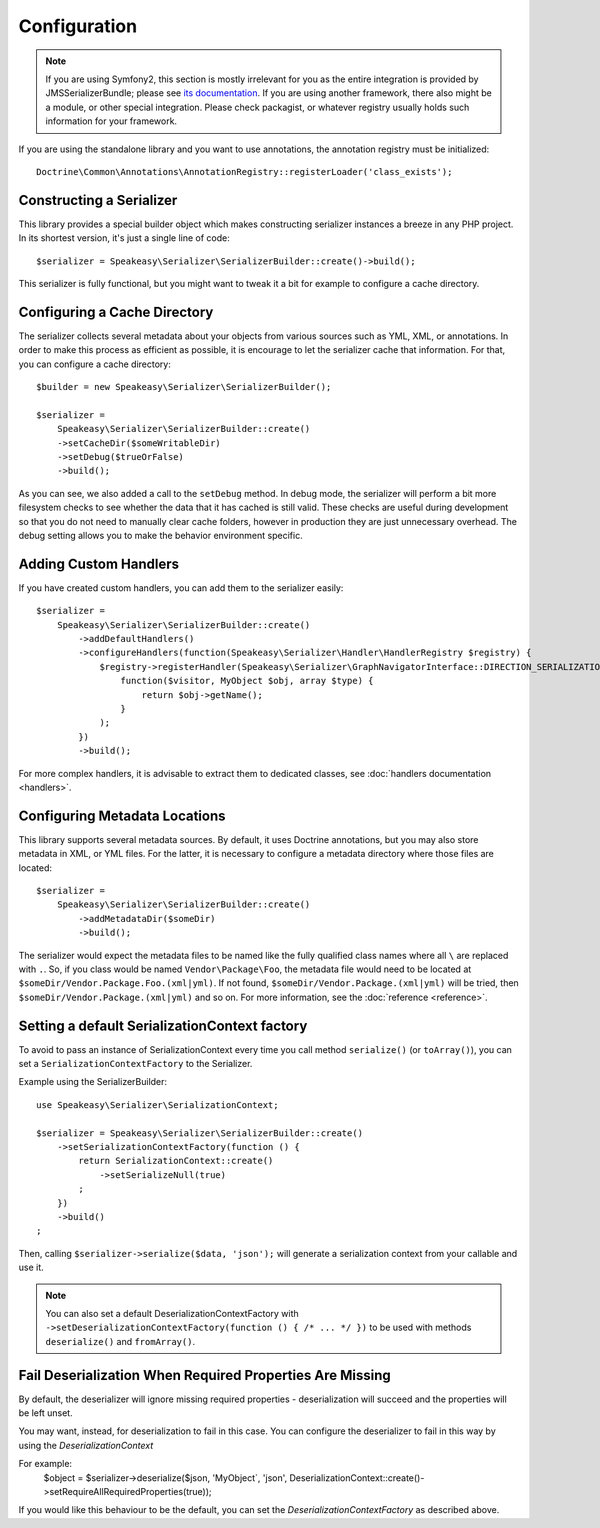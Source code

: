 Configuration
=============

.. note ::

    If you are using Symfony2, this section is mostly irrelevant for you as the entire integration is provided by
    JMSSerializerBundle; please see `its documentation <http://jmsyst.com/bundles/JMSSerializerBundle>`_. If you are
    using another framework, there also might be a module, or other special integration. Please check packagist, or
    whatever registry usually holds such information for your framework.


If you are using the standalone library and you want to use annotations, the annotation registry must be initialized::

    Doctrine\Common\Annotations\AnnotationRegistry::registerLoader('class_exists');


Constructing a Serializer
-------------------------

This library provides a special builder object which makes constructing serializer instances a breeze in any PHP
project. In its shortest version, it's just a single line of code::

    $serializer = Speakeasy\Serializer\SerializerBuilder::create()->build();

This serializer is fully functional, but you might want to tweak it a bit for example to configure a cache directory.

Configuring a Cache Directory
-----------------------------
The serializer collects several metadata about your objects from various sources such as YML, XML, or annotations. In
order to make this process as efficient as possible, it is encourage to let the serializer cache that information. For
that, you can configure a cache directory::

    $builder = new Speakeasy\Serializer\SerializerBuilder();

    $serializer =
        Speakeasy\Serializer\SerializerBuilder::create()
        ->setCacheDir($someWritableDir)
        ->setDebug($trueOrFalse)
        ->build();

As you can see, we also added a call to the ``setDebug`` method. In debug mode, the serializer will perform a bit more
filesystem checks to see whether the data that it has cached is still valid. These checks are useful during development
so that you do not need to manually clear cache folders, however in production they are just unnecessary overhead. The
debug setting allows you to make the behavior environment specific.

Adding Custom Handlers
----------------------
If you have created custom handlers, you can add them to the serializer easily::

    $serializer =
        Speakeasy\Serializer\SerializerBuilder::create()
            ->addDefaultHandlers()
            ->configureHandlers(function(Speakeasy\Serializer\Handler\HandlerRegistry $registry) {
                $registry->registerHandler(Speakeasy\Serializer\GraphNavigatorInterface::DIRECTION_SERIALIZATION, 'MyObject', 'json',
                    function($visitor, MyObject $obj, array $type) {
                        return $obj->getName();
                    }
                );
            })
            ->build();

For more complex handlers, it is advisable to extract them to dedicated classes,
see :doc:`handlers documentation <handlers>`.

Configuring Metadata Locations
------------------------------
This library supports several metadata sources. By default, it uses Doctrine annotations, but you may also store
metadata in XML, or YML files. For the latter, it is necessary to configure a metadata directory where those files
are located::

    $serializer =
        Speakeasy\Serializer\SerializerBuilder::create()
            ->addMetadataDir($someDir)
            ->build();

The serializer would expect the metadata files to be named like the fully qualified class names where all ``\`` are
replaced with ``.``. So, if you class would be named ``Vendor\Package\Foo``, the metadata file would need to be located
at ``$someDir/Vendor.Package.Foo.(xml|yml)``. If not found, ``$someDir/Vendor.Package.(xml|yml)`` will be tried, then ``$someDir/Vendor.Package.(xml|yml)`` and so on. For more information, see the :doc:`reference <reference>`.

Setting a default SerializationContext factory
----------------------------------------------
To avoid to pass an instance of SerializationContext
every time you call method ``serialize()`` (or ``toArray()``),
you can set a ``SerializationContextFactory`` to the Serializer.

Example using the SerializerBuilder::

    use Speakeasy\Serializer\SerializationContext;

    $serializer = Speakeasy\Serializer\SerializerBuilder::create()
        ->setSerializationContextFactory(function () {
            return SerializationContext::create()
                ->setSerializeNull(true)
            ;
        })
        ->build()
    ;

Then, calling ``$serializer->serialize($data, 'json');`` will generate
a serialization context from your callable and use it.

.. note ::

    You can also set a default DeserializationContextFactory with
    ``->setDeserializationContextFactory(function () { /* ... */ })``
    to be used with methods ``deserialize()`` and ``fromArray()``.

Fail Deserialization When Required Properties Are Missing
---------------------------------------------------------
By default, the deserializer will ignore missing required properties -
deserialization will succeed and the properties will be left unset.

You may want, instead, for deserialization to fail in this case.  You can
configure the deserializer to fail in this way by using the `DeserializationContext`

For example:
    $object = $serializer->deserialize($json, 'MyObject`, 'json', DeserializationContext::create()->setRequireAllRequiredProperties(true));

If you would like this behaviour to be the default, you can set the `DeserializationContextFactory` as described above.